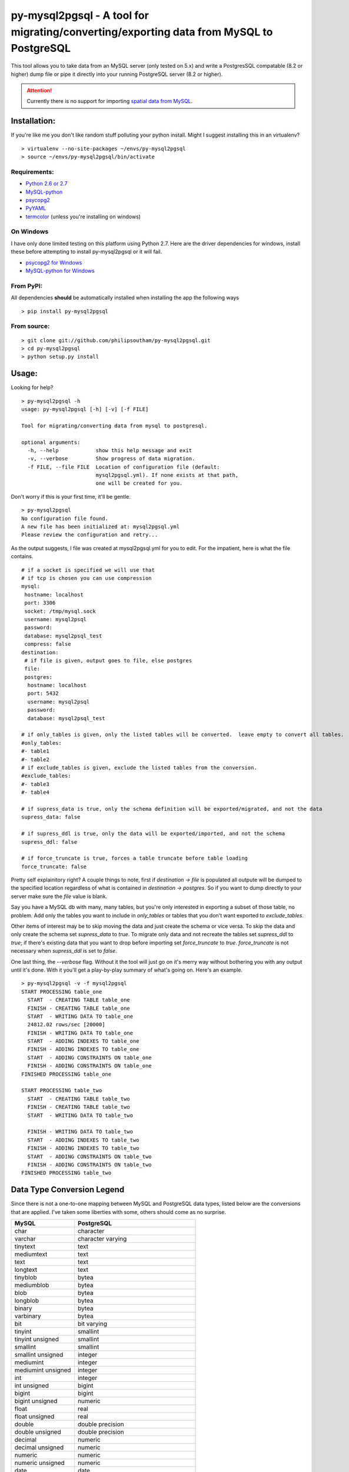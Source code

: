 ========================================================================================
py-mysql2pgsql - A tool for migrating/converting/exporting data from MySQL to PostgreSQL
========================================================================================

This tool allows you to take data from an MySQL server (only tested on
5.x) and write a PostgresSQL compatable (8.2 or higher) dump file or pipe it directly
into your running PostgreSQL server (8.2 or higher).

.. attention::
   Currently there is no support for importing `spatial data from MySQL
   <http://dev.mysql.com/doc/refman/5.5/en/spatial-extensions.html>`_.


Installation:
=============

If you're like me you don't like random stuff polluting your python
install. Might I suggest installing this in an virtualenv?

::

    > virtualenv --no-site-packages ~/envs/py-mysql2pgsql
    > source ~/envs/py-mysql2pgsql/bin/activate


Requirements:
-------------

* `Python 2.6 or 2.7 <http://www.python.org/getit/>`_
* `MySQL-python <http://pypi.python.org/pypi/MySQL-python>`_
* `psycopg2 <http://pypi.python.org/pypi/psycopg2>`_
* `PyYAML <http://pypi.python.org/pypi/PyYAML>`_
* `termcolor <http://pypi.python.org/pypi/termcolor>`_ (unless you're installing on windows)


On Windows
----------

I have only done limited testing on this platform using Python
2.7. Here are the driver dependencies for windows, install these
before attempting to install py-mysql2pgsql or it will fail.

* `psycopg2 for Windows <http://www.stickpeople.com/projects/python/win-psycopg/>`_
* `MySQL-python for Windows <http://www.codegood.com/archives/129>`_



From PyPI:
----------

All dependencies **should** be automatically installed when installing
the app the following ways

::

    > pip install py-mysql2pgsql


From source:
------------

::

    > git clone git://github.com/philipsoutham/py-mysql2pgsql.git
    > cd py-mysql2pgsql
    > python setup.py install


Usage:
======

Looking for help?

::

    > py-mysql2pgsql -h
    usage: py-mysql2pgsql [-h] [-v] [-f FILE]

    Tool for migrating/converting data from mysql to postgresql.

    optional arguments:
      -h, --help            show this help message and exit
      -v, --verbose         Show progress of data migration.
      -f FILE, --file FILE  Location of configuration file (default:
                            mysql2pgsql.yml). If none exists at that path,
                            one will be created for you.
                        

Don't worry if this is your first time, it'll be gentle.

::

    > py-mysql2pgsql
    No configuration file found.
    A new file has been initialized at: mysql2pgsql.yml
    Please review the configuration and retry...

As the output suggests, I file was created at mysql2pgsql.yml for you
to edit. For the impatient, here is what the file contains.

::

    # if a socket is specified we will use that
    # if tcp is chosen you can use compression
    mysql:
     hostname: localhost
     port: 3306
     socket: /tmp/mysql.sock
     username: mysql2psql
     password: 
     database: mysql2psql_test
     compress: false
    destination:
     # if file is given, output goes to file, else postgres
     file: 
     postgres:
      hostname: localhost
      port: 5432
      username: mysql2psql
      password: 
      database: mysql2psql_test

    # if only_tables is given, only the listed tables will be converted.  leave empty to convert all tables.
    #only_tables:
    #- table1
    #- table2
    # if exclude_tables is given, exclude the listed tables from the conversion.
    #exclude_tables:
    #- table3
    #- table4

    # if supress_data is true, only the schema definition will be exported/migrated, and not the data
    supress_data: false

    # if supress_ddl is true, only the data will be exported/imported, and not the schema
    supress_ddl: false

    # if force_truncate is true, forces a table truncate before table loading
    force_truncate: false


Pretty self explainitory right? A couple things to note, first if
`destination -> file` is populated all outpute will be dumped to the
specified location regardless of what is contained in `destination ->
postgres`. So if you want to dump directly to your server make sure
the `file` value is blank.

Say you have a MySQL db with many, many tables, but you're only
interested in exporting a subset of those table, no problem. Add only
the tables you want to include in `only_tables` or tables that you
don't want exported to `exclude_tables`. 

Other items of interest may be to skip moving the data and just create
the schema or vice versa. To skip the data and only create the schema
set `supress_data` to `true`. To migrate only data and not recreate the
tables set `supress_ddl` to `true`; if there's existing data that you
want to drop before importing set `force_truncate` to
`true`. `force_truncate` is not necessary when `supress_ddl` is set to
`false`.

One last thing, the `--verbose` flag. Without it the tool will just go
on it's merry way without bothering you with any output until it's
done. With it you'll get a play-by-play summary of what's going
on. Here's an example.

::

    > py-mysql2pgsql -v -f mysql2pgsql
    START PROCESSING table_one
      START  - CREATING TABLE table_one
      FINISH - CREATING TABLE table_one
      START  - WRITING DATA TO table_one
      24812.02 rows/sec [20000]  
      FINISH - WRITING DATA TO table_one
      START  - ADDING INDEXES TO table_one
      FINISH - ADDING INDEXES TO table_one
      START  - ADDING CONSTRAINTS ON table_one
      FINISH - ADDING CONSTRAINTS ON table_one
    FINISHED PROCESSING table_one

    START PROCESSING table_two
      START  - CREATING TABLE table_two
      FINISH - CREATING TABLE table_two
      START  - WRITING DATA TO table_two

      FINISH - WRITING DATA TO table_two
      START  - ADDING INDEXES TO table_two
      FINISH - ADDING INDEXES TO table_two
      START  - ADDING CONSTRAINTS ON table_two
      FINISH - ADDING CONSTRAINTS ON table_two
    FINISHED PROCESSING table_two


Data Type Conversion Legend
===========================

Since there is not a one-to-one mapping between MySQL and
PostgreSQL data types, listed below are the conversions that are applied. I've
taken some liberties with some, others should come as no surprise.

==================== ===========================================
MySQL                PostgreSQL
==================== ===========================================
char                 character
varchar              character varying
tinytext             text
mediumtext           text
text                 text
longtext             text
tinyblob             bytea
mediumblob           bytea
blob                 bytea
longblob             bytea
binary               bytea
varbinary            bytea
bit                  bit varying
tinyint              smallint
tinyint unsigned     smallint
smallint             smallint
smallint unsigned    integer
mediumint            integer
mediumint unsigned   integer
int                  integer
int unsigned         bigint
bigint               bigint
bigint unsigned      numeric
float                real
float unsigned       real
double               double precision
double unsigned      double precision
decimal              numeric
decimal unsigned     numeric
numeric              numeric
numeric unsigned     numeric
date                 date
datetime             timestamp without time zone
time                 time without time zone
timestamp            timestamp without time zone
year                 smallint
enum                 character varying (with `check` constraint)
set                  ARRAY[]::text[]
==================== ===========================================


About:
======

I ported much of this from an existing project written in Ruby by Max
Lapshin over at `<https://github.com/maxlapshin/mysql2postgres>`_. I
found that it worked fine for most things, but for migrating large tables
with millions of rows it started to break down. This motivated me to
write *py-mysql2pgsql* which uses a server side cursor, so there is no "paging"
which means there is no slow down while working it's way through a
large dataset.
